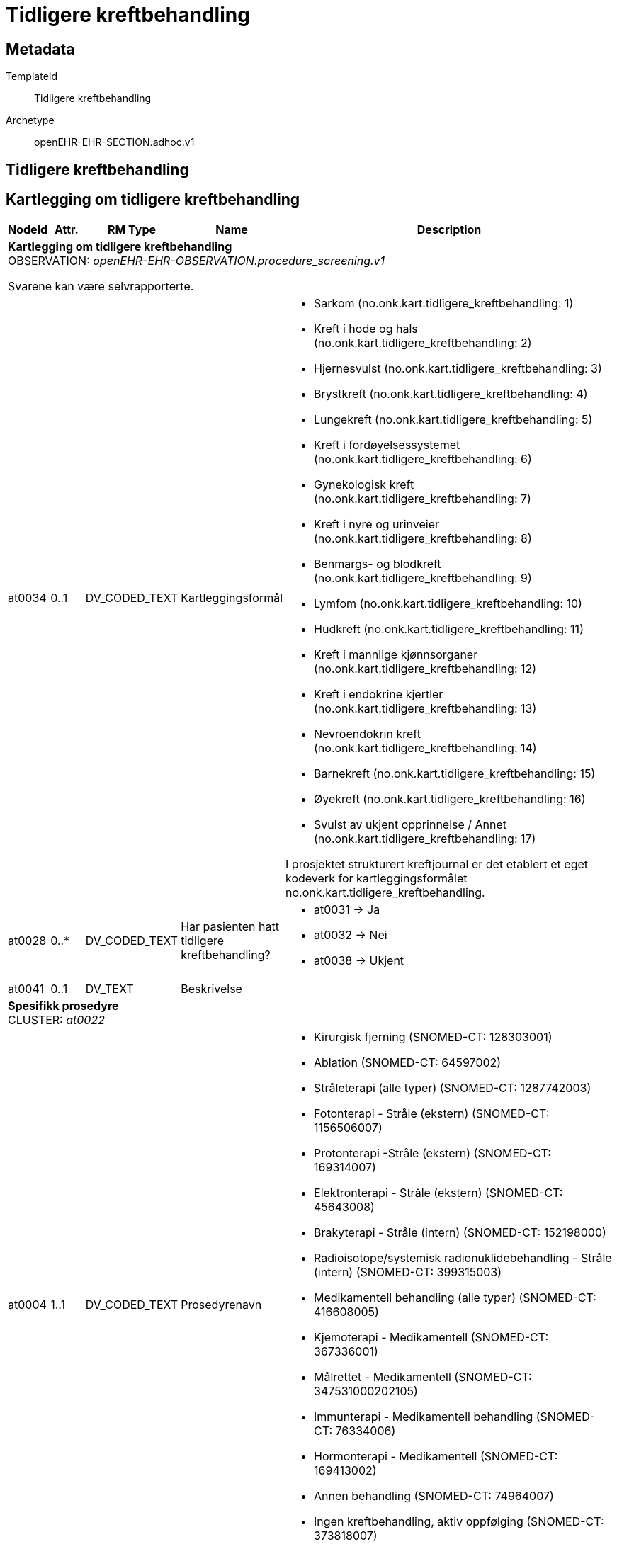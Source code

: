 = Tidligere kreftbehandling


== Metadata


TemplateId:: Tidligere kreftbehandling


Archetype:: openEHR-EHR-SECTION.adhoc.v1




:toc:




== Tidligere kreftbehandling
== Kartlegging om tidligere kreftbehandling
[options="header", cols="3,3,5,5,30"]
|====
|NodeId|Attr.|RM Type| Name |Description
5+a|*Kartlegging om tidligere kreftbehandling* + 
OBSERVATION: _openEHR-EHR-OBSERVATION.procedure_screening.v1_


Svarene kan være selvrapporterte.
|at0034| 0..1| DV_CODED_TEXT | Kartleggingsformål
a|
* Sarkom (no.onk.kart.tidligere_kreftbehandling: 1)
* Kreft i hode og hals (no.onk.kart.tidligere_kreftbehandling: 2)
* Hjernesvulst (no.onk.kart.tidligere_kreftbehandling: 3)
* Brystkreft (no.onk.kart.tidligere_kreftbehandling: 4)
* Lungekreft (no.onk.kart.tidligere_kreftbehandling: 5)
* Kreft i fordøyelsessystemet (no.onk.kart.tidligere_kreftbehandling: 6)
* Gynekologisk kreft (no.onk.kart.tidligere_kreftbehandling: 7)
* Kreft i nyre og urinveier (no.onk.kart.tidligere_kreftbehandling: 8)
* Benmargs- og blodkreft (no.onk.kart.tidligere_kreftbehandling: 9)
* Lymfom (no.onk.kart.tidligere_kreftbehandling: 10)
* Hudkreft (no.onk.kart.tidligere_kreftbehandling: 11)
* Kreft i mannlige kjønnsorganer (no.onk.kart.tidligere_kreftbehandling: 12)
* Kreft i endokrine kjertler (no.onk.kart.tidligere_kreftbehandling: 13)
* Nevroendokrin kreft (no.onk.kart.tidligere_kreftbehandling: 14)
* Barnekreft (no.onk.kart.tidligere_kreftbehandling: 15)
* Øyekreft (no.onk.kart.tidligere_kreftbehandling: 16)
* Svulst av ukjent opprinnelse / Annet (no.onk.kart.tidligere_kreftbehandling: 17)


I prosjektet strukturert kreftjournal er det etablert et eget kodeverk for kartleggingsformålet no.onk.kart.tidligere_kreftbehandling.
|at0028| 0..*| DV_CODED_TEXT | Har pasienten hatt tidligere kreftbehandling?
a|
* at0031 -> Ja 
* at0032 -> Nei 
* at0038 -> Ukjent 
|at0041| 0..1| DV_TEXT | Beskrivelse
a|
5+a|*Spesifikk prosedyre* + 
CLUSTER: _at0022_
|at0004| 1..1| DV_CODED_TEXT | Prosedyrenavn
a|
* Kirurgisk fjerning (SNOMED-CT: 128303001)
* Ablation (SNOMED-CT: 64597002)
* Stråleterapi (alle typer) (SNOMED-CT: 1287742003)
* Fotonterapi - Stråle (ekstern) (SNOMED-CT: 1156506007)
* Protonterapi -Stråle (ekstern) (SNOMED-CT: 169314007)
* Elektronterapi - Stråle (ekstern) (SNOMED-CT: 45643008)
* Brakyterapi - Stråle (intern) (SNOMED-CT: 152198000)
* Radioisotope/systemisk radionuklidebehandling - Stråle (intern) (SNOMED-CT: 399315003)
* Medikamentell behandling (alle typer) (SNOMED-CT: 416608005)
* Kjemoterapi - Medikamentell (SNOMED-CT: 367336001)
* Målrettet - Medikamentell (SNOMED-CT: 347531000202105)
* Immunterapi - Medikamentell behandling (SNOMED-CT: 76334006)
* Hormonterapi - Medikamentell (SNOMED-CT: 169413002)
* Annen behandling (SNOMED-CT: 74964007)
* Ingen kreftbehandling, aktiv oppfølging (SNOMED-CT: 373818007)
* Ekseptans (SNOMED-CT: 438758006)
|at0005| 0..1| DV_CODED_TEXT | Utført?
a|
* at0023 -> Ja 
* at0024 -> Nei 
* at0039 -> Ukjent 
|at0037| 0..1| DV_DATE_TIME | Behandlingsstart
|
|at0037| 0..1| DV_DATE_TIME | Behandlingsslutt
|
|at0025| 0..1| DV_TEXT | Kommentar
a|
|====
